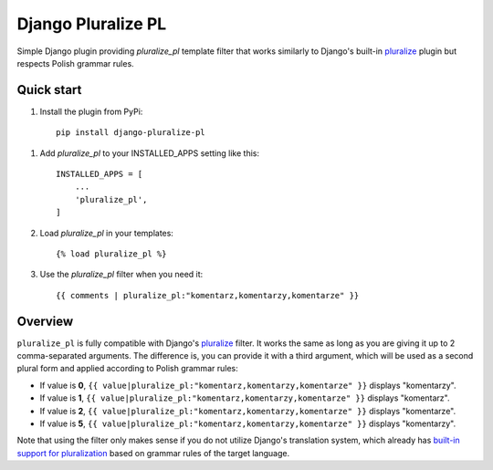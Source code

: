 ===================
Django Pluralize PL
===================

Simple Django plugin providing `pluralize_pl` template filter that works similarly to Django's built-in `pluralize <https://docs.djangoproject.com/en/dev/ref/templates/builtins/#pluralize>`_  plugin but respects Polish grammar rules.

Quick start
-----------

1. Install the plugin from PyPi::

    pip install django-pluralize-pl

1. Add `pluralize_pl` to your INSTALLED_APPS setting like this::

    INSTALLED_APPS = [
        ...
        'pluralize_pl',
    ]

2. Load `pluralize_pl` in your templates::

    {% load pluralize_pl %}

3. Use the `pluralize_pl` filter when you need it::

    {{ comments | pluralize_pl:"komentarz,komentarzy,komentarze" }}


Overview
--------

``pluralize_pl`` is fully compatible with Django's `pluralize <https://docs.djangoproject.com/en/dev/ref/templates/builtins/#pluralize>`_ filter. It works the same as long as you are giving it up to 2 comma-separated arguments. The difference is, you can provide it with a third argument, which will be used as a second plural form and applied according to Polish grammar rules:

* If value is **0**, ``{{ value|pluralize_pl:"komentarz,komentarzy,komentarze" }}`` displays "komentarzy".
* If value is **1**, ``{{ value|pluralize_pl:"komentarz,komentarzy,komentarze" }}`` displays "komentarz".
* If value is **2**, ``{{ value|pluralize_pl:"komentarz,komentarzy,komentarze" }}`` displays "komentarze".
* If value is **5**, ``{{ value|pluralize_pl:"komentarz,komentarzy,komentarze" }}`` displays "komentarzy".

Note that using the filter only makes sense if you do not utilize Django's translation system, which already has `built-in support for pluralization <https://docs.djangoproject.com/en/2.0/topics/i18n/translation/#pluralization>`_ based on grammar rules of the target language.
